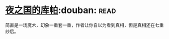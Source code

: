 * [[https://book.douban.com/subject/26534879/][夜之国的库帕]]:douban::read:
简直是一场魔术，幻象一重套一重，作者让你自以为看到真相，但是真相还在七重纱后。
